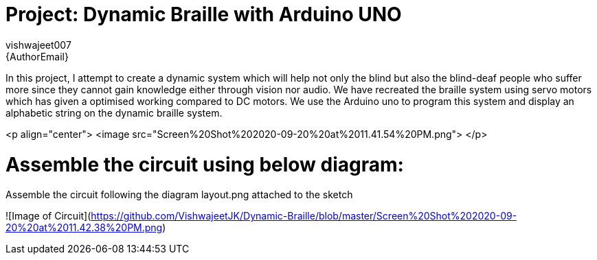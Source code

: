 :Author: vishwajeet007
:Email: {AuthorEmail}
:Date: 07/06/2020
:Revision: version#
:License: Public Domain

= Project: Dynamic Braille with Arduino UNO

In this project, I attempt to create a dynamic system which will help
not only the blind but also the blind-deaf people who suffer more since
they cannot gain knowledge either through vision nor audio. We have
recreated the braille system using servo motors which has given a
optimised working compared to DC motors. We use the Arduino uno to
program this system and display an alphabetic string on the dynamic
braille system.

<p align="center">
    <image src="Screen%20Shot%202020-09-20%20at%2011.41.54%20PM.png">
</p> 

# Assemble the circuit using below diagram:

Assemble the circuit following the diagram layout.png attached to the sketch

![Image of Circuit](https://github.com/VishwajeetJK/Dynamic-Braille/blob/master/Screen%20Shot%202020-09-20%20at%2011.42.38%20PM.png)

